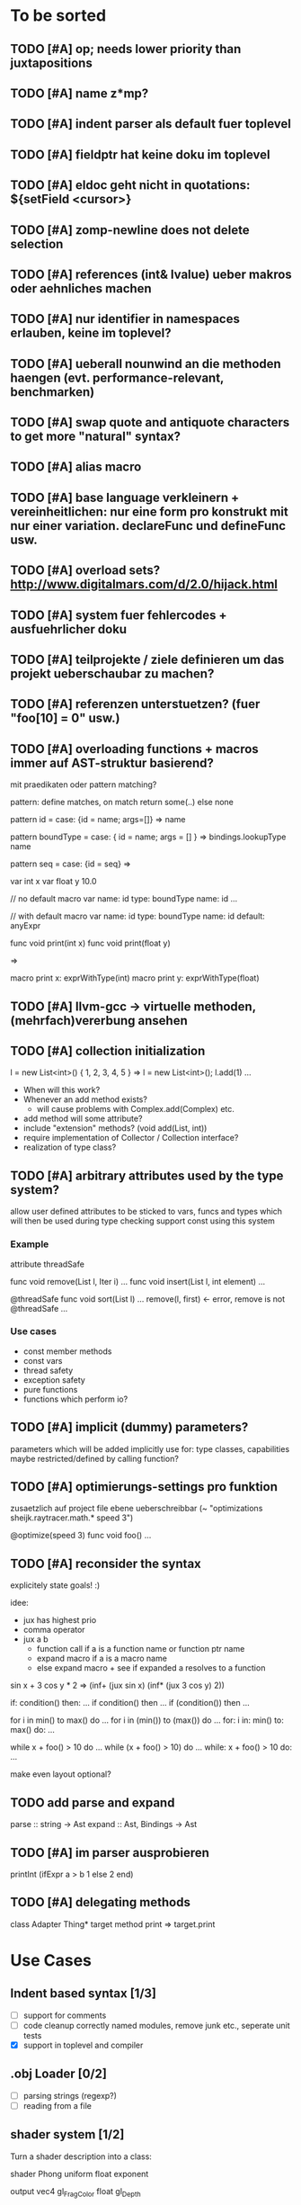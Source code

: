 #+SEQ_TODO: TODO DONE

* To be sorted
** TODO [#A] op; needs lower priority than juxtapositions
** TODO [#A] name z*mp?
** TODO [#A] indent parser als default fuer toplevel
** TODO [#A] fieldptr hat keine doku im toplevel
** TODO [#A] eldoc geht nicht in quotations: ${setField <cursor>}
** TODO [#A] zomp-newline does not delete selection
** TODO [#A] references (int& lvalue) ueber makros oder aehnliches machen
** TODO [#A] nur identifier in namespaces erlauben, keine im toplevel?
** TODO [#A] ueberall nounwind an die methoden haengen (evt. performance-relevant, benchmarken)
** TODO [#A] swap quote and antiquote characters to get more "natural" syntax?
** TODO [#A] alias macro
** TODO [#A] base language verkleinern + vereinheitlichen: nur eine form pro konstrukt mit nur einer variation. declareFunc und defineFunc usw.
** TODO [#A] overload sets? http://www.digitalmars.com/d/2.0/hijack.html
** TODO [#A] system fuer fehlercodes + ausfuehrlicher doku
** TODO [#A] teilprojekte / ziele definieren um das projekt ueberschaubar zu machen?
** TODO [#A] referenzen unterstuetzen? (fuer "foo[10] = 0" usw.)
** TODO [#A] overloading functions + macros immer auf AST-struktur basierend?

   mit praedikaten oder pattern matching?

   pattern: define matches, on match return some(..) else none
   
   pattern id =
     case: {id = name; args=[]} => name
     
   pattern boundType =
     case: { id = name; args = [] } => bindings.lookupType name

   pattern seq =
     case: {id = seq} =>


   var int x
   var float y 10.0

   // no default
   macro var name: id type: boundType name: id
     ...

   // with default
   macro var name: id type: boundType name: id default: anyExpr


   func void print(int x)
   func void print(float y)

   =>

   macro print x: exprWithType(int)
   macro print y: exprWithType(float)
** TODO [#A] llvm-gcc -> virtuelle methoden, (mehrfach)vererbung ansehen
** TODO [#A] collection initialization

   l = new List<int>() { 1, 2, 3, 4, 5 }
   =>
   l = new List<int>();
   l.add(1) ...

   - When will this work?
   - Whenever an add method exists?
     - will cause problems with Complex.add(Complex) etc.
   - add method will some attribute?
   - include "extension" methods? (void add(List, int))
   - require implementation of Collector / Collection interface?
   - realization of type class?
** TODO [#A] arbitrary attributes used by the type system?
   allow user defined attributes to be sticked to vars, funcs and types which will then be used during type checking
   support const using this system

*** Example

    attribute threadSafe

    func void remove(List l, Iter i) ...
    func void insert(List l, int element) ...

    @threadSafe
    func void sort(List l)
      ...
      remove(l, first) <- error, remove is not @threadSafe
      ...

*** Use cases
    - const member methods
    - const vars
    - thread safety
    - exception safety
    - pure functions
    - functions which perform io?
** TODO [#A] implicit (dummy) parameters?
   parameters which will be added implicitly
   use for: type classes, capabilities
   maybe restricted/defined by calling function?
** TODO [#A] optimierungs-settings pro funktion
   zusaetzlich auf project file ebene ueberschreibbar (~ "optimizations sheijk.raytracer.math.* speed 3")

   @optimize(speed 3)
   func void foo()
     ...
** TODO [#A] reconsider the syntax
   explicitely state goals! :)

   idee:
   - jux has highest prio
   - comma operator
   - jux a b
     - function call if a is a function name or function ptr name
     - expand macro if a is a macro name
     - else expand macro + see if expanded a resolves to a function

   sin x + 3 cos y * 2
   =>
   (inf+
     (jux sin x)
     (inf*
       (jux 3 cos y)
       2))

   if: condition() then: ...
   if condition() then ...
   if (condition()) then ...

   for i in min() to max() do ...
   for i in (min()) to (max()) do ...
   for: i in: min() to: max() do: ...

   while x + foo() > 10 do ...
   while (x + foo() > 10) do ...
   while: x + foo() > 10 do: ...

   make even layout optional?

** TODO add parse and expand
   parse :: string -> Ast
   expand :: Ast, Bindings -> Ast
** TODO [#A] im parser ausprobieren

   printInt (ifExpr a > b
     1
   else
     2
   end)
** TODO [#A] delegating methods

   class Adapter
     Thing* target
     method print => target.print

* Use Cases

** Indent based syntax [1/3]
   - [ ] support for comments
   - [ ] code cleanup
         correctly named modules, remove junk etc.,
         seperate unit tests
   - [X] support in toplevel and compiler

** .obj Loader [0/2]
   
   - [ ] parsing strings (regexp?)
   - [ ] reading from a file

** shader system [1/2]
   
   Turn a shader description into a class:
   
   shader Phong
     uniform float exponent

     output
       vec4 gl_FragColor
       float gl_Depth

     vertex(vec3 pos, vec3 normal)
       out.pos = ftransform()

     fragment(vec3 normal) => gl_FragColor, gl_Depth
       gl_FragColor = ...
   end shader Phong

class Phong extends Shader
{
	float exponent

	void vertex(Vertex v, out bla)

	void Pass0()
	{
		state.blendenble = true
		state.vs = vertex;
		if ()
	}

float bla[32];
Texture t;
Sampler1D blaSampler = {mode = Sampler.Mode.WRAP, filter = POINT, texure = t}

void Simulate
void Render(float t)

   - [X] opengl bindings
   - [ ] function pointers
   - [ ] classes

** persistent camera in toplevel [0/2]

   It should be possible to store the camera pos after main() returned
   
   - [ ] global pointers
   - [ ] module level init code (run on load)
         
** overloaded functions
   It should be possible to supply support for overloaded functions as macros

   - [ ] get the type of variables
         (possibly trigger macro expansion of an ast from within macros)
   - [ ] compile time global variables

** miniml als testprojekt
   Um zu kucken wie sich Restriktionen umsetzen lassen

* Language design

** zomp-cee
   Set of macros and functions providing a simple C like feeling

   - [X] variables
   - [-] basic types
     - [X] int
     - [ ] fixed size int (int8, int16, ..., int128)
     - [X] float 
     - [ ] double
     - [ ] signed/unsigned
     - [X] bool
   - [X] structs
   - [ ] enums
   - [ ] unions
   - [ ] operators for all basic types
   - [X] functions
   - [ ] function pointers
   - [-] control structures
     - [X] if then/else if/else
     - [ ] for
     - [X] while

*** var
    Define a variable

    var int x
    var int x = 10
    var x = 10
    var x // not allowed
    var x = 10, y = 20.0
    var int x = 10, float y = 20.0
    var x = 10, float y = 20.0
    var int x, y, z

**** Requirements
     - [ ] optional default value
     - [ ] multiple vars in one line
     - [ ] optionally propagate type from default value

**** Properties
    - Legal forms
      var $type $name:id
      var $type (op= $name:id $default)
      var (op= $name:id $default)
      var (op, ($type $name:id | $type (op= $name:id $default) | (op= $name:id $default))+)

    - Returns value of last var

*** Types
    How types can be specified

    - simple type name (int, float, MyStruct, ...)
    - pointer by appending a star (int*, float*, MyStruct**, ...)
    - signed(int), sint, uint, slong, ulong, ...

** zomp-cee2
   Extension of cee, featuring an object system, type classes etc.

   - [ ] object system
     - [ ] virtual methods
     - [ ] override specifier
     - [ ] dynamic messages
     - [ ] mixins
   - [ ] type classes
     - [ ] explicit inlining/flattening/specialisation
   - [ ] overloaded methods

** zomp-miniml
   A minimalistic ml-like language featuring variant types and tuples

   - [ ] tuples
   - [ ] variant data types
   - [ ] pattern matching
   - [ ] constant vars
   - [ ] garbage collection?
   - [ ] modules?
   
* Tasks											:zomp:

** BUGS

*** TODO [#C] keine fehler ausgabe im prelude?                             :bug:
*** TODO [#B] bugs wenn innerhalb eines makros andere makros getriggert werden? :bug:
*** TODO [#B] sometimes macros can't be parsed at the toplevel (might be related to the macro expansion string fuckup) :bug:
*** TODO [#B] macro expansion failures in compiler but not toplevel (comments.zomp), getting weird characters :bug:
    scheint in der stdlib zu sein
    koennte daran liegen dass redefinitionen im compiler anders behandelt werden
*** TODO [#A] evaluating multipe expressions will ignore all but the last (iexpr) (sometimes) :bug:
*** TODO [#B]     store ptradd(buffer, 99) '\0' => llvm failure            :bug:
*** TODO [#B] ast:print( ${foo bar}, 0 ) => fails                          :bug:
*** TODO [#B]     store ptradd(indices, 4 * #num + 0) #a => fails to parse :bug:
*** TODO [#B]   store ptradd(vertArray, 3*num + 0) x => error (see below)  :bug:
*** TODO [#A] printString "foo\n" ignored newline on both sexpr and indent syntax :bug:
*** TODO [#A] char handling in macro expansion fucked up?                  :bug:
macro Cstring:forEachChar string char onChar
  uniqueId ptr "forEachChar"

  mret ${
    var char* ptr line
    while bool:not( char:equal(load(ptr), '\0') )
      var char chr load(ptr)
      printChar chr
      ptr = ptradd(ptr, 1)
    end
  end}
end macro

In macro expansion the \0 will be replaced by an !
*** TODO [#A] speichermanagement fixen!!! (ast.id wird manchmal geloescht.. im ocaml ffi?) :bug:
   
*** TODO [#B] check where `DefineVariable for void vars comes from
*** DONE [#A] "" is not parsed as a string
    CLOSED: [2008-01-11 Fri 01:28]

*** DONE [#A] Simple loops results in crash in REPL
    CLOSED: [2008-01-11 Fri 01:40]
    Cannot be reproduced anymore

(func int main () (
  (label start)
  (branch start)
  (ret 0)
  ))

*** DONE [#B] Using OpenGL results in crashes
    CLOSED: [2007-12-31 Mon 03:25]

*** DONE [#A] gltest.cbe.c unter windows/linux testen
    CLOSED: [2007-12-31 Mon 03:26]

*** TODO [#B] locate cause of excessivly slow LLVM IR verification

*** TODO [#C] default value of global double vars is parsed incorrecly (1.0 is accepted but 1.0d not) :bug:

*** DONE [#A] emit warning on missing ret		:bug:
    CLOSED: [2007-12-04 Tue 02:35] 

*** DONE [#A] BUG: (ret (load (ptradd (getField parent childs) index))) :bug:
in function returning (ptr ast) is not accepted 
   CLOSED: [2007-12-05 Wed 20:35]

*** TODO [#C] BUG: sometimes llvm source is printed on compiler errors unnecessarily :bug:

*** DONE fix toplevel "!" / abort expr			:bug:
    CLOSED: [2007-11-04 Sun 19:51]

** Design issues
*** DONE [#A] change ast representation? need a way to distinguish func and (func) :zomp:
    CLOSED: [2008-02-16 Sat 18:36]
    (foo bar) => (jux foo bar)
    Will be part of new parser

*** TODO [#B] support for const, const T* etc.?

*** TODO [#B] Turn more things into expressions
**** TODO if is not an expression
**** DONE Allow labels to be local to a scope? Turn if/for/.. into expressions this way?
     CLOSED: [2008-02-23 Sat 03:48]      
     
     Local labels are not needed to turn if/for/.. into expressions
     
*** TODO [#C] place all external c functions in 'c' namespace?
   Export only functions defined in c namespace?
   Rename all other functions(?) like zomp_${name}

** Fix language quirks

*** TODO [#B] ast von cstring auf string umstellen

*** DONE [#A] linking multiple generated .ll files does not work :bug:
    CLOSED: [2007-12-20 Thu 02:53]
(wrong linking attributes for function declarations?)
more likely: stdlib.zomp are linked into stdlib.bc _and_ main.bc

*** DONE check return type in functions!		:improve:
    CLOSED: [2007-12-06 Thu 02:01]
    
*** DONE [#A] macros need a way to signal errors
    CLOSED: [2008-03-15 Sat 14:45]
    Repeat (compiler:error ...)?

*** TODO [#B] can't send antiquote to macro
  (xmacro twice arg (ret `((var int i 0) #arg (assign i 1) #arg)))
  (twice (printInt #i))

*** TODO [#B] int representations: 0xff 0b1001 etc.	:features:
    
*** TODO [#B] nested quotes and antiquotes don't work :bug:
    
*** DONE Allow getting pointer to variables
    
*** DONE Fix record support: allow writing to record fields
    CLOSED: [2007-10-06 Sat 21:36]
    
*** DONE Correctly parse ((ptr int) foo) in arguments/types
    CLOSED: [2007-10-08 Mon 01:45]
    
*** DONE Add support for characters
    CLOSED: [2007-10-09 Tue 23:51]
    
*** DONE Add support for arrays
    CLOSED: [2007-10-11 Thu 00:29]
    
*** DONE Disallow strings as constants in simpleform
    CLOSED: [2007-10-16 Tue 19:04]
    Let the expander turn them into global strings
    
*** DONE Use bindings / semantics checking in expander.ml
    CLOSED: [2007-10-16 Tue 19:04]

*** TODO [#B] Support more data types

**** DONE double
     CLOSED: [2007-11-26 Mon 01:26] 

**** TODO unsigned ints

**** TODO int8/16/32

**** TODO c.int, c.short etc.

*** TODO [#B] Add instruction to free memory

*** TODO [#B] Support global pointers

*** TODO [#C] Methods are added to bindings twice
    func returns bindings where the functions is added twice

*** DONE [#A] Variadic macros
    CLOSED: [2007-11-04 Sun 19:52]
     (macro template name (rest args)
      (var (ptr ast) tree `(macro #name))
      (foreach arg in args
        (addChild tree arg) )
      (ret tree) )
    
    (template uniqueLabel name purpose (
      (var cstring #name (newUniqueNameFor #purpose)) ))

** Refactorings                                                   :refactorings:
   
*** TODO [#A] unit tests still use identifiers with dots (line 'int.add') - change this to colon (int:add) :refactorings:quick:
*** TODO [#B] reduce to llvm bindings and macros (mixed ocaml/zomp macro system for now) :refactorings:
*** TODO [#A] simplify all base language forms so only one syntax is allowed and support variants using macros :refactorings:
*** TODO [#B] move all builtin forms into zomp namespace (e.g. zmp:base:var etc.) :refactorings:
*** DONE [#B] rename modules of indent based parser and seperate them from the unit tests
    CLOSED: [2008-06-08 Sun 23:40]
*** TODO [#A] change all types to Capitalized case in stdlib
*** TODO [#B] Allow nested expressions in branch instruction
    
*** TODO [#C] Turn value type into polymorphic variant type
    
*** TODO [#B] zompc and sexprtoplevel should share evaluation code

*** TODO [#A] Change expander.ml: dispatching only done by the expression's id
    Then make all operations available as fake-macros (zmp:compiler:macroExpand etc.)
    
** Testing

*** TODO [#C] generate more realistic compiler performance tests
    (use macros and functions which are not defined just two lines ago)

*** TODO [#B] check return values of tests/*.zomp
    Rename files to foo.ret100.zomp, then check whether running foo returns 100

** Parser / Syntax                                               :parser:syntax:

*** TODO [#A] prio fuer call(a,b,c) analog zu operator precedence loesen? (ala multExpr, addExpr) :parser:

*** TODO [#A] if (*addF)(3, 4) > 10
    => jux (preop* addF) (op> (op, 3 4) 10)
    Sollte aber jux if (op> (opcall (preop* addF) 3 4) 10) sein

    Regeln fuer jux/call aendern? Doch jux hoechste Prioritaet geben und Klammern verwenden?
    Oder {} fuer Prioritaet?

    Oder einfach addF(3,4) in einen function call umwandeln wenn addF ein function pointer ist

**** Zu Bedenken:
    
    let x + y = ...
    if cond(arg) then ...

    sin x + cos y
    
**** Evtl
     if: expr* then: expr*

     visitTree: tree onLeaf: leafF onNode: nodeF

     for: i in: 10 .. 20 do: print i; println()

**** foo {bar baz} dann um jux zu bekommen?
**** Neues Token fuer calls einfuehren?
    foo bar (a b) => ID(foo) ID(BAR) OPEN_PAREN ID(a) ID(b) CLOSE_PAREN
    foo bar(a b) => ID(foo) ID(bar) ARGS_BEGIN ID(a) ID(b) CLOSE_PAREN

    foo bar (a b) => jux (id foo) (id bar) (jux a b)
    foo bar(a b) => jux (id foo) (call bar (jux a b))

     
*** TODO [#A] foo(bar baz) auch als call parsen? 



*** TODO [#A] list<int> => template, xml <node> -> xml like trees

*** TODO [#B] "foo bar\nend" should be translated correctly

*** TODO [#B] infix/postfix/prefix operatoren: bezeichnen als _+_ _+ +_?
    oder auch \+\ \+ +\

*** TODO [#B] operatorsymbol am zeilenanfang/ende = pre/postfix operator fuer ganze zeile?

   > equals(int a, int b) =
   <=>
   (postfix= (funcall equals (int a) (int b)))

   > | [1,2,3] => foo

   (prefix| (infix=> (op[] 1 2 3) foo))

   loesung fuer pattern matching

   > match lst with
   >   | [1,2,3] => handle123()
   >   | [1,2,3,4] => handle1234()
   >   | _ => handleOther()

*** TODO [#B] indent parser: support escaped linebreaks (\ at beginning/end of line) :quick:
*** DONE [#A] indent parser: skip comments
    CLOSED: [2008-06-04 Wed 02:52]
*** DONE [#A] indent parser: strings
    CLOSED: [2008-06-04 Wed 02:52]

*** TODO [#B] only allow one dot in ids (and none at a later point)      :quick:
*** TODO [#B] support "\"" in strings
*** TODO [#A] add += -= *= /= etc. operators
*** DONE [#A] parse logical ops &, |, &&, ||
    CLOSED: [2008-04-14 Mon 01:17]
*** TODO [#A] / should be left associative: a / b / c => (a / b) / c       :bug:
*** TODO [#B] parser: keep track of line and char number and add this to error messages

** Compiler

*** TODO [#B] proper support for compile time variables               :compiler:
    Use normal variables for now

*** TODO [#B] disallow identifiers which only differ in capitalization (unless for type/function, e.g. if they denote different kinds of elements?) :compiler:quick:
*** TODO [#A] give additional info if a name resolves to something of the wrong type (expected type but found function etc.) :compiler:quick:
*** TODO [#A] better error message on invalid typedef           :compiler:quick:

*** TODO [#B] stack basiertes system fuer settings/bindings im macro expander

*** TODO [#B] gencode in zomp umstellen
   (zeiger durch abstrakten typ darstellen)
   http://www.linux-nantes.org/~fmonnier/OCaml/ocaml-wrapping-c.php#ref_ptr
*** TODO [#A] error on redefining vars
*** TODO [#A] error when redefining symbol with different number of arguments
*** TODO [#A] error when local var is redefined
*** TODO [#A] no segfaults when redefining local variables
*** TODO [#A] allow uninitialized vars
*** TODO [#A] allow (var foo x) where the type of var is propagated
*** TODO [#B] warnings on unused variables
*** TODO [#B] compileperf.zomp  mit 16k funktionen profilen
*** TODO [#A] support abstract types (which may be only used through pointers)
*** TODO [#A] rename local macros
*** TODO [#A] constants for float nan, pos & neg infinity
*** TODO [#A] stringlit / op""

    macro stringlit string
      static var (ptr char) stringStorage string
      stringStorage

*** TODO [#B] llvm assertion error on record argument
*** TODO [#A] support toplevel/static expressions which will be moved from inside a function to the top level
*** TODO [#B] allow record with only 1 field
*** TODO [#A] convert char to int / float
*** TODO [#A] (var (ptr float) foo) => better error message instead of expr: /0/ :bug:
*** TODO [#A] support records as first class var types
    (allow them to be params, retvals, local vars, global vars)
*** TODO [#A] fix initialization of global vars
*** TODO [#A] support global pointers									   :bug:
*** TODO [#A] typechecking fails on (func nonvoid ... (if cond (ret a) (ret b)) ) :bug:
*** TODO [#A] support paths for include / import / etc.                 
*** TODO [#B] refactor: make all compiler functionality available from zomp expressions
*** TODO Indent-sensitive syntax

**** DONE [#B] iexpr does not ignore empty lines preceeding unindents
     CLOSED: [2008-01-14 Mon 17:24]

**** TODO [#B] iexpr does not fail correctly on "class Foo ... end blah" etc.

**** TODO [#B] iexpr ignores last line of not followed by a newline char

**** TODO [#B] Comments need to be handled / skipped

*** DONE [#A] arguments in function don't match: tell which argument(s) failed
    CLOSED: [2007-12-27 Thu 01:45]

*** TODO Codegen in zomp

**** TODO Bindings for LLVM IR
**** TODO Define base language (from current definition)
**** TODO Base lang -> LLVM IR translation
**** TODO ast type system?

*** DONE [#A] type errors: show expected and found type
    CLOSED: [2008-01-11 Fri 19:18]

*** TODO [#B] use llvm ocaml bindings for code generation
check whether this makes IR-verification faster / prevent bugs / ...

*** DONE compilation needs O(n^2) time
    CLOSED: [2007-12-20 Thu 02:54]

*** DONE [#A] performance probleme fixen
   CLOSED: [2007-12-20 Thu 02:54]

*** TODO [#B] compiling is extremely slow

*** TODO [#C] Generate nice and readable LLVM code

**** TODO [#C] Let functions in genllvm.ml return a string list instead of strings with newlines
     
**** TODO [#C] Add empty line(s) between functions
     
**** TODO [#C] Fix useless newlines which appear on some operations
     
**** DONE Fix missing line breaks
    CLOSED: [2007-09-28 Fri 23:17]

*** TODO [#C] Add a c backend which generates nice and readable code

*** TODO [#C] Bug: (func int main () 20) does not compile :bug:
    But (func int main () ((ret 20))) does as well as (func int main () ((printInt 10) 20))

*** TODO [#C] Bug: some generic intrinsics might return invalid bindings :bug:
*** DONE [#A] parse 1.0f as float
    CLOSED: [2008-01-16 Wed 01:20]

** Interactive toplevel

*** TODO [#B] support functions returning non-void on toplevel
*** TODO [#A] better error reporting on immediate code execution in toplevel
*** TODO [#B] macro/function to check whether running in toplevel        :quick:
*** TODO [#A] add (ret void) to end of immediate functions in toplevel   :quick:
*** TODO [#B] print nice struct names on !bindings (same as on !writeSymbols) in toplevel
*** TODO [#A] using invalid floating point constant will screw up LLVM for whole session :bug:
*** DONE [#A] allow immediate execution of code
    CLOSED: [2008-02-12 Tue 02:52]

*** TODO [#B] proper error reporting when function/macro is redefined with different parameter count/types
*** TODO [#B] let toplevel send feedback to emacs + handle errors (abort eval etc.)

*** TODO [#B] fast navigation
    
*** TODO [#B] zomp toplevel in emacs: don't switch to buffer on C-c,C-s
    
*** DONE print var/func/macro declaration in toplevel
    CLOSED: [2007-12-03 Mon 01:25]
    
*** DONE make printing parsed s-expr optional
    CLOSED: [2007-12-03 Mon 01:25]
    
*** DONE Create C interface
    CLOSED: [2007-09-30 Sun 01:53]
    Reuse native function generator from opengl bindings(?)
    
*** DONE Create inferiour llvm machine
    CLOSED: [2007-09-30 Sun 01:53]
    Startup llvm jit machine, allow vars + functions to be (re)defined, allow functions to be called
    
*** DONE Read-Eval-Print loop
    CLOSED: [2007-09-30 Sun 01:53]
    
*** DONE Make it run stable and be usable
    CLOSED: [2007-10-03 Wed 03:33]
    
*** [#B] Support loading DLLs and calling their functions
    
**** DONE Load DLLs
     CLOSED: [2007-11-04 Sun 03:35]
     
**** DONE Call functions in them
     CLOSED: [2007-11-04 Sun 03:35]
     
**** TODO [#C] Add search paths
     
*** TODO [#B] Fork to avoid crashes
    
**** TODO [#B] Find a way to keep connection to stdin on crash in other process
     
*** DONE Change/reevaluate functions
    CLOSED: [2007-10-09 Tue 16:20]
    
*** TODO [#C] Redefine/change variables
    
** Emacs support

*** TODO [#A] folding -> hs-special-modes-alist
*** TODO [#B] indent: ignore parens in strings
*** TODO [#B] zomp-newline: problem with indent (resetting pos)
*** TODO [#B] emacs/toplevel: C-c C-s abfangen wenn toplevel schon laeuft
*** TODO [#C] examples which can be browsed directly in emacs
*** TODO [#B] correctly indent }
*** TODO [#C] zomp: fast doc lookup
*** TODO [#B] emacs: backspace should delete autoinserted text in one step
*** TODO [#B] highlight '"' correctly in emacs (don't interpret this as the beginning of a string)
*** TODO [#B] also auto-insert // on newline
*** TODO [#B] /// <enter> <backspace> -> remove inserted ///
*** DONE [#A] don't move cursor on indent. then integrate zomp-tab into zomp mode
    CLOSED: [2008-02-21 Thu 14:24] 
*** TODO [#C] alt-k => mark current word first, then sexpr
*** TODO [#C] emacs: navigate to error caused by evaluating code in toplevel
*** TODO [#C] fix wrong promts in emacs inferior zomp mode
*** TODO [#C] emacs indenting: ignore parens in comments
*** TODO [#B] (op+_d | => zomp eldoc does not work

*** DONE [#A] eldoc: struct* als name* und nicht als ((type1 field1) (type2 field2)..)* anzeigen
    CLOSED: [2008-01-11 Fri 17:17]
*** TODO [#B] a line cannot be uncommented using ctrl-\ if the // does not start at pos 0
    temporary fix: zomp-mode will now use /* ... */ instead of //

*** TODO [#C] fix indent of }

*** TODO [#C] fix cursor positioning on indent

*** TODO [#B] indent: special treatment for lines containing only closing parentheses?

*** TODO [#B] add hook to zomp-mode

*** TODO [#B] Flymake support

*** DONE Start zomp toplevel in emacs
     CLOSED: [2007-10-16 Tue 22:11]

*** DONE Send current region/buffer to toplevel
     CLOSED: [2007-10-16 Tue 22:11]

*** DONE Send current function toplevel
     CLOSED: [2007-10-16 Tue 22:11]

*** DONE [#B] zomp.el eval current: go one char forward to capture *cursor.pos*(func foo...)
     CLOSED: [2007-11-16 Fri 02:33] 

** Macros

*** TODO [#B] konfigurierbare base language
    macroExpand :: [Ast] * Bindings -> [Instruction]
    translate :: [Ast] * Bindings -> Bindings

    enum Symbol:
      Instruction : Ast * Bindings -> Bindings
      Variable :Type
      Function :Args * Type
      Macro : Ast * Bindings -> [Ast]
     
    type Bindings:
      Id => Symbol
     
    Gibt am Ende AST zurueck der nur noch aus Instructions besteht
    Kann dann auch zum kompilieren von Shadern benutzt werden
   
*** TODO [#B] implicit arguments for macros (source location from where it was invoked etc.)
*** TODO [#C] hygienic macros: ast* qualify(ast*, bindings) will fully qualify all identifiers in the given ast
*** TODO [#A] better error message on `(ret `(...)) in macro
*** TODO [#A] protect against recursive macro invocations
*** TODO [#A] `(#foo a b c) should turn into (fooValue a b c) instead of (seq fooValue a b c)
    Reevaluate!
    (at least if foo does not have any arguments)
    
*** TODO [#B] macro/template: warnung wenn `(a b c) a/b/c gleichzeitig parameter/lokale vars sind und ohne antiquote verwendet werden

*** TODO [#A] name collisions of macros and functions (?) causes problems
Put macro functions into seperate module

*** TODO [#B] Hygienic macro support?
*** Archive                                                            :ARCHIVE:
**** DONE Allow definition of simple "template" macros
     :PROPERTIES:
     :ARCHIVE_TIME: 2008-04-14 Mon 01:34
     :END:
     
**** DONE Allow running code inside macros
      CLOSED: [2007-10-29 Mon 15:48]
     :PROPERTIES:
      :ARCHIVE_TIME: 2008-04-14 Mon 01:35
     :END:
     
**** DONE Query existing functions and variables
      CLOSED: [2007-11-16 Fri 02:33]
     :PROPERTIES:
      :ARCHIVE_TIME: 2008-04-14 Mon 01:35
     :END:
     
**** DONE Write "for i min max" macro
      CLOSED: [2007-11-02 Fri 02:50]
     :PROPERTIES:
      :ARCHIVE_TIME: 2008-04-14 Mon 01:35
     :END:
     
**** DONE Write "if then else" macro
      CLOSED: [2007-12-04 Tue 00:23]
     :PROPERTIES:
      :ARCHIVE_TIME: 2008-04-14 Mon 01:35
     :END:
     
**** DONE Allow macros to call any ordinary function
      CLOSED: [2007-11-02 Fri 02:50]
     :PROPERTIES:
      :ARCHIVE_TIME: 2008-04-14 Mon 01:35
     :END:
     
**** DONE Insert astFromInt or astFromString if a var/func returns int/string
      CLOSED: [2007-11-02 Fri 02:46]
     :PROPERTIES:
      :ARCHIVE_TIME: 2008-04-14 Mon 01:35
     :END:

** Language / APIs

*** TODO [#B] framebuffer cleanup/releasing code
*** TODO [#C] check for off-by-one error in shbase function calculation
*** TODO [#A] rename "template" to "rewrite"
*** TODO [#C] glfw bindings auf 2.6 updaten
*** TODO [#A] support for GL_RGBA32F_ARB etc.
*** TODO [#A] remove new macro in glutils, replace by new macro from shprog (move it to stdlib)
*** TODO [#A] complete enum.zomp
*** TODO [#B] macros to get current file/line/column
*** TODO [#A] API for code analysis
    Get information about an expression: types etc.
    (can be used for type propagation)

**** std:kernel
        Builtin primitives in a seperate module
        label, branch
        type
        var, const
        func
        macro

**** std:ast
        ast representation

        type Type
          String name

          isIntegerType() -> bool
          isFloatType() -> bool
          +-isString() -> bool-+
          isRecordType() -> bool
          isRecordType() -> bool

          isSubType(Type*) -> bool

**** std:ast:reflection
        type, typeOf(ast)
        
**** std:ast:detect
        isLabel, isBranch, ...

**** std:ast:annotations
        // Query annotations
        ast.hasAnnotation name

**** std:bindings
     // Query for bound names

     type Var
       String name
       Type type
       
     type Macro
       String name
       Array<String> args
       Bool isVariadic

     type Func
       String name
       Type resultType
       Pair<String, Type> args

     lookupVar(string) -> Option<Var>
     lookupMacro(string) -> Option<Macro>
     lookupFunc(string) -> Option<Func>
     lookupType(string) -> Option<Type>
     lookup(string) -> Variant<Var(Var), Func(Func), Type(Type), Macro(Macro), Undefined>

*** TODO [#B] imperative control structures

**** DONE [#A] if/then/else
     CLOSED: [2008-06-04 Wed 02:43]

**** TODO [#B] for min to/downto/upto max
**** TODO [#B] loops mit break + continue
**** TODO [#C] loops mit broken/exhausted

   (von converged)
   for <expression>:
     ...
   exhausted:
     ...
   broken:
     ...

   exhausted block wird aufgerufen wenn loop durch ist
   broken wird aufgerufen wenn per break abgebrochen wurde
   continued ~

**** TODO [#C] finally
   begin
     code
   finally
     code
   end

**** TODO [#C] allow variable definitions within expressions?
   while (var int x = foo()) > 10
     print(x)


*** TODO [#A] Explicit polymorphism

    Overloading functions should be possible

    Requires the API for code analysis (see above)

**** API

    overloadable name

    overload name(param*) targetName

    param ::= type typeName
    param ::= ast

**** Example

    overloadable print
    overload print(type int) printInt
    overload print(type string) printString

**** Utils

    overloadable plus

    ofunc int plus(int l, int r) impl
    =>
    func int plus_int_int(int l, int r) impl
    overload plus(type int, type int) plus_int_int

*** TODO [#A] Some simple generic/C++-style-template support

**** std:generic
  
  type (param+) name decl
  => macro name, expanding into expandType

  expandType name (param+)
  => std:toplevelExpr
       std:kernel:type name decl'
  where decl' is decl with substituted type params
  (only generate type once)

  func (typeParam+) name (param*) impl
  => macro name (param*), translating into expandFunc

  expandFunc (typeParam+) name
  => func name (param*) impl
  with substituted types (and functions?)

*** TODO [#A] type classes

**** alternative instanz als keyword argument?

   typeclass Comparator<T>:
     bool compare(T, T)

   func void sort<Comparator T>(Array<T>* array)
     ...
   end sort

   instance less Comparator<int>:
     bool compare(int l, int r) => l < r

   instance greater Comparator<int>:
     bool compare(int l, int r) => l > r

   sort(intList)
   sort(intList, Comparator: greater)
   

*** TODO [#A] Pattern matching

**** On sexpr/ast

     ast:match ast matchExpr

     matchExpr ::= case matchCase => code

     matchCase ::= pattern
     matchCase ::= var = pattern
     matchCase ::= var varName : type

     pattern ::= "expectId"
     pattern ::= (matchCase+)

**** Overloaded match macro

     match foo matchExprs+
     => typeOf(foo):match foo matchExprs+

*** TODO Misc

**** TODO [#C] subseq "foo" -2 => "oo", subseq "foo" 2 => "fo" etc.       :libs:
**** TODO [#A] int to char conversion                               :libs:quick:
**** TODO [#A] (include ..) should support iexpr syntax             :libs:quick:
**** TODO [#B] define operator funcs in indent syntax (func l == r ...)
**** TODO [#B] runtime checks generieren
**** TODO [#C] `undefineAll()' => alle namen in den bindings werden undefined. nuetzlich um config dateien als zomp source zu parsen und mit makros zu interpretieren
**** TODO [#C] `undefine name' => name kann nicht mehr verwendet werden

**** TODO [#B] tuples: var (int, float) x => x.0 : int, x.1 : float

**** TODO [#B] motivation: automatische printer

     type Point:
       float x, y
       
     Point.derive Printer, XMLSerializer

     => print, toXML, fromXML Methoden generieren

     codeDeriver = Type -> [toplevelExpr]

**** TODO [#B] extended var                                              :quick:
     - should be able to create multiple variables like 'var int x, y = 10, z'
     - should return the variable's value so it can be better used inside control structures
       while (var int x = foo())
         println(x)

**** TODO [#B] motivation: powerful asserts
   assert x < 10
   => Fehlermeldung mit Wert von x
   "Assertion 'x < 10' failed, x = 11 @file.zomp:101"

**** TODO [#C] array/list comprehensions

**** TODO [#A] yield

**** TODO [#B] GC using macros
    Support classes to be GC-collected

    gcclass Foo
      ...

    gcclass Bar
      int x
      Foo* target

    =>

    class PointerInfo:
      list<offset> pointers
      
    class GarbageCollected:
      PointerInfo* pointerInfo
      static list<GarbageCollected> roots
    
    class Bar extends GarbageCollected:
      int x
      Foo* target
      Bar* other

      static PointerInfo classPointerInfo
        pointers = [offset(target), offset(other)]

      constructor():
        pointerInfo = &classPointerInfo

    void garbageCollection()
      // mark+sweep all roots and their target pointers

*** TODO [#B] Regular expressions
**** TODO [#A] Bindings for PCRE
**** TODO [#B] Special match syntax

*** TODO [#B] File I/O
**** TODO [#A] Bindings for C stdlib
**** TODO [#C] Systems of streams similar to Java/.Net/...

*** TODO [#B] Allow testing macros
(running them on code and printing the resulting AST)
    
*** TODO [#B] Object system
    
**** vtable calls

class Foo
  Foo(int arg) / constructor(int arg)
  var int x
  method float bar (int y) barImpl

=>

type Foo:vtable
  (Foo* -> void)* destructor
  (int -> float)* bar

type Foo
  Foo:vtable* vtable
  int x
  (int -> float)* bar

func float Foo:bar(Foo* this, int y)
  barImpl

macro bar (var Foo f) y
  f.vtable.bar( f, y )

func Foo:constructor(Foo* this, int arg)
  this.vtable = & Foo:vtable


new Foo(args*) => (Foo* f = malloc Foo; Foo:constructor(f, args); f)

**** Interfaces

**** Inheritance

**** Syntax support

     Is anything special needed?
     
**** Represent them in zomp ast type <- what does this mean? :)

**** Message passing (on top of this)

**** Type classes / concepts based on classes? Reusing infrastructure?

**** mixins

*** TODO [#C] Compile multi file projects
    
**** Realize definition of project files
     A central project file which will list all linked in modules,
     settings etc.

     "zompc project.zomp release" should be enough to build the whole project

**** Define .zobj format
    
*** TODO [#A] named params: copy(from: file1, to: file2)

   foo: bar baz
   <=>
   (postfix: foo (bar baz)

   > :foo:bar
   prefix: fuer global namespace (nicht als operator definieren?)

   zomp:core:add
   infix: fuer namespaces

   auch sowas:?
   
   obj print: "fooo" to: stderr
   (jux (op: print "foo") (op: to stderr))

   (foo bar) op: blah
   (seq (jux foo bar) (op: blah))


*** TODO [#A] Tests
    einheitliches system fuer tests

*** TODO [#C] Exceptions
    
**** TODO [#C] exceptions: restartable conditions

**** TODO [#C] Specify exceptions using attributes?

    file = @(cfa:disable fileIsOpen) openFile "foo"

*** TODO [#A] Namespaces/Package/Module/Project System

**** TODO [#A] import push => stackPush, pop => stackPop from eve.da
**** TODO [#A] allow replacing parts of libraries
**** TODO [#A] versioned packages
**** TODO [#A] zugriffsrechte per ACLs: auch fuer class member / einzelne parameter?

*** DONE [#A] template
    CLOSED: [2007-11-24 Sat 20:12]     
    Implemented as macro
      
*** DONE [#A] OpenGL support
    CLOSED: [2007-11-25 Sun 00:35] 

** Public

*** TODO [#C] provide a (semi) public git repo

*** TODO Find collaborators

** Syntax

*** Issues
**** TODO [#A] how to parse "var x = 10"? (op= (var x) 10), (var (op= x 10))? parse (var: x = 10) as (var (op= x 10)) but (var x = 10) as (op= (var x) 10)?


**** TODO [#A] (count-1) is being parsed incorrectly

* Notes											:zomp:

** Alternative names

There exist several brands and companies of the name "zomp". Thus alternatives should be considered.

zump - only name which sounds more stupid than zump :)
zompl - zero overhead meta programming language
baremp - bare metal meta programming / bare metal programming
bmmp
llmp - low level meta programming
lowmp
zoml - zero overhead meta language
0mp
roomp

** Type annotations
Annotate types using meta data?

let @type(int) x = 10

Use : as infix operator (: symbol type) as a macro name:

macro : symbol thetype = {
  @type(thetype) symbol
}

then:

let x :int = 10

** ; / expression separation
Let ; be an operator/macro?

print "1+1="; print 2;

=>

(op; (print "1+1=") (print 2))

;-macro evaluates each expression + returns value of the last one
(problem: requires macro expansion at run time. maybe instead create a sequence expression (evalseq (print "1+1=") (print 2)) and return that?)

Then monads are probably possible without expanding the syntax (and possibly even without any/too much runtime overhead because no closures need to be passed around)

** Annotations

See the declare statement in lisp

Use @attrib( valueExpr ) syntax?

** python's doctest clone
automatically check embedded examples in documentation for correctness

** Type System

*** TODO [#C] unique/linear types
   - nach erzeugung linear, bis das erste mal eine zuweisung passiert
   - mit pattern matching bzw. on-the-fly typanpassung?
   - funktionen beeinflussen linear eigenschaft?

*** Composable type system?
    
**** multiple lanes/rails/...

     - independent from each other
     - type checking done on each of them

     - default property: shape (binary representation)
       
*** Arithmetic types (sum, product types)
*** Generic types
*** How much in kernel language, how much as macros?
     
*** checked/unchecked vars im type system (checked = auf konsistenz usw. geprueft)
    Als ADT realisieren?

*** pointer + vars mit scope level parametrisieren, dann bei ptr = &foo nur erlauben wenn scopelevel von ptr <= scopelevel(foo)
   (siehe cyclone, ada)

*** function types: (int,float)->float, float->int, ...

*** refinement types?
*** research: macros and formal verification

*** Security level
A variable a has an associated security level l(a). Writing a := b requires l(b) >= l(a).
Similarily, the relation of security levels between function's arguments and parameters can be declared.
Might allow to do flow analysis.
See http://cristal.inria.fr/~simonet/soft/flowcaml/manual/fcs003.html#toc5

*** linear types?

*** control flow analysis

cfa:invariant bool fileIsOpen
  require false on: ret message: "File should be closed"
  set true on io:openFile
  set false on io:closeFile
end

func foo()
  file = openFile "blah" (1)
  if( cond )
    closeFile
  else
    do stuff // (2)
  end
end func

=>

Error:dummy.zomp:(2): File should be closed
  cfa:invariant fileIsOpen set to true on line (1), expected to be false on ret
       
** Packages / Projects
*** compilation model
**** Use an VM-only approach?
     Only operation mode is having a VM which can load and execute code
     Compiling static executables works by "dumping" code
**** Distinguish imports for runtime functions from those for macros?
     "import FunctionProvider" will import functions from FunctionProvider
     "usesyntax MacroProvider" will import macros and functions for compile time, only?

     - Does this work? Is it neccessary at all?
     - Is it possible simply to strip unneeded functions on link-time?

*** packages
*** project layout
one toplevel file, drawing in all libs, settings etc.

project.zomp

  application RadiositySolver

  libpath ./extlib
  require ./extlib/*
  replaceLib std.strings with extlib.unicodeStrings

  sourcepath ./src
  sources
    src/utils/*.zomp

    
** Readings
*** [#A] ruby syntax, fortress syntax fuer nested function calls
*** haskell's Data.Map.lookup function: nice way to adapt the failure-handling behaviour to the calling code's policy

* Footer

** Keep flyspell happy
 LocalWords:  AST IR VM Zomp zomp simpleform expr var boundsCheck alloca SSA
 LocalWords:  bytecode  Ast ast


